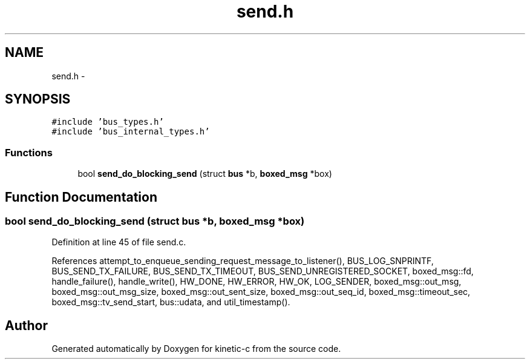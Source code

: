 .TH "send.h" 3 "Tue Mar 3 2015" "Version v0.12.0-beta" "kinetic-c" \" -*- nroff -*-
.ad l
.nh
.SH NAME
send.h \- 
.SH SYNOPSIS
.br
.PP
\fC#include 'bus_types\&.h'\fP
.br
\fC#include 'bus_internal_types\&.h'\fP
.br

.SS "Functions"

.in +1c
.ti -1c
.RI "bool \fBsend_do_blocking_send\fP (struct \fBbus\fP *b, \fBboxed_msg\fP *box)"
.br
.in -1c
.SH "Function Documentation"
.PP 
.SS "bool send_do_blocking_send (struct \fBbus\fP *b, \fBboxed_msg\fP *box)"

.PP
Definition at line 45 of file send\&.c\&.
.PP
References attempt_to_enqueue_sending_request_message_to_listener(), BUS_LOG_SNPRINTF, BUS_SEND_TX_FAILURE, BUS_SEND_TX_TIMEOUT, BUS_SEND_UNREGISTERED_SOCKET, boxed_msg::fd, handle_failure(), handle_write(), HW_DONE, HW_ERROR, HW_OK, LOG_SENDER, boxed_msg::out_msg, boxed_msg::out_msg_size, boxed_msg::out_sent_size, boxed_msg::out_seq_id, boxed_msg::timeout_sec, boxed_msg::tv_send_start, bus::udata, and util_timestamp()\&.
.SH "Author"
.PP 
Generated automatically by Doxygen for kinetic-c from the source code\&.
